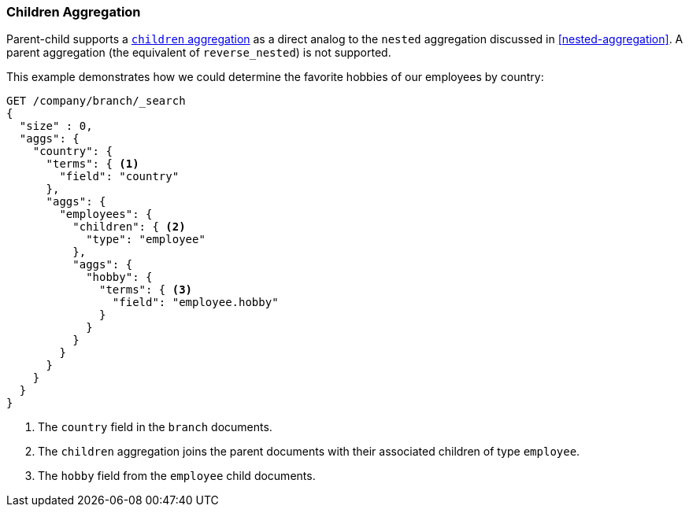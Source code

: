 [[children-agg]]
=== Children Aggregation

Parent-child supports a
http://www.elastic.co/guide/en/elasticsearch/reference/current/search-aggregations-bucket-children-aggregation.html[`children` aggregation]  as ((("aggregations", "children aggregation")))((("children aggregation")))((("parent-child relationship", "children aggregation")))a direct analog to the `nested` aggregation discussed in
<<nested-aggregation>>.  A parent aggregation (the equivalent of
`reverse_nested`) is not supported.

This example demonstrates how we could determine the favorite hobbies of our
employees by country:

[source,json]
-------------------------
GET /company/branch/_search
{
  "size" : 0,
  "aggs": {
    "country": {
      "terms": { <1>
        "field": "country"
      },
      "aggs": {
        "employees": {
          "children": { <2>
            "type": "employee"
          },
          "aggs": {
            "hobby": {
              "terms": { <3>
                "field": "employee.hobby"
              }
            }
          }
        }
      }
    }
  }
}
-------------------------
<1> The `country` field in the `branch` documents.
<2> The `children` aggregation joins the parent documents with
    their associated children of type `employee`.
<3> The `hobby` field from the `employee` child documents.
